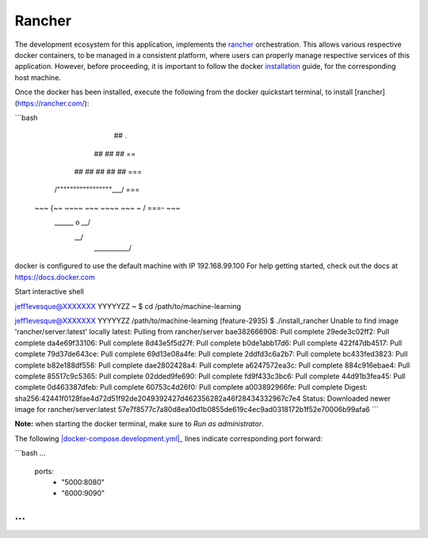 =======
Rancher
=======

The development ecosystem for this application, implements the |rancher|_ orchestration.
This allows various respective docker containers, to be managed in a consistent platform,
where users can properly manage respective services of this application. However, before
proceeding, it is important to follow the docker |installation|_ guide, for the corresponding
host machine.

Once the docker has been installed, execute the following from the docker quickstart terminal,
to install [rancher](https://rancher.com/):

```bash



                        ##         .
                  ## ## ##        ==
               ## ## ## ## ##    ===
           /"""""""""""""""""\___/ ===
      ~~~ {~~ ~~~~ ~~~ ~~~~ ~~~ ~ /  ===- ~~~
           \______ o           __/
             \    \         __/
              \____\_______/

docker is configured to use the default machine with IP 192.168.99.100
For help getting started, check out the docs at https://docs.docker.com

Start interactive shell

jeff1evesque@XXXXXXX YYYYYZZ ~
$ cd /path/to/machine-learning

jeff1evesque@XXXXXXX YYYYYZZ /path/to/machine-learning (feature-2935)
$ ./install_rancher
Unable to find image 'rancher/server:latest' locally
latest: Pulling from rancher/server
bae382666908: Pull complete
29ede3c02ff2: Pull complete
da4e69f33106: Pull complete
8d43e5f5d27f: Pull complete
b0de1abb17d6: Pull complete
422f47db4517: Pull complete
79d37de643ce: Pull complete
69d13e08a4fe: Pull complete
2ddfd3c6a2b7: Pull complete
bc433fed3823: Pull complete
b82e188df556: Pull complete
dae2802428a4: Pull complete
a6247572ea3c: Pull complete
884c916ebae4: Pull complete
85517c9c5365: Pull complete
02dded9fe690: Pull complete
fd9f433c3bc6: Pull complete
44d91b3fea45: Pull complete
0d463387dfeb: Pull complete
60753c4d26f0: Pull complete
a003892966fe: Pull complete
Digest: sha256:42441f0128fae4d72d51f92de2049392427d462356282a46f28434332967c7e4
Status: Downloaded newer image for rancher/server:latest
57e7f8577c7a80d8ea10d1b0855de619c4ec9ad0318172b1f52e70006b99afa6
```

**Note:** when starting the docker terminal, make sure to `Run as administrator`.

The following |docker-compose.development.yml|_ lines indicate corresponding port forward:

```bash
...
    ports:
      - "5000:8080"
      - "6000:9090"
...
```

.. |rancher| replace:: rancher
.. _rancher: http://rancher.com

.. |installation| replace:: installation
.. _installation: docker

.. docker-compose.development.yml| replace:: docker-compose.development.yml
.. _docker-compose.development.yml: https://github.com/jeff1evesque/machine-learning/blob/master/docker-compose.development.yml